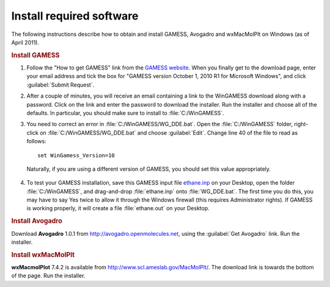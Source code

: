 Install required software
=========================

The following instructions describe how to obtain and install GAMESS, Avogadro and wxMacMolPlt on Windows (as of April 2011). 

.. rubric:: Install GAMESS

1. Follow the "How to get GAMESS" link from the `GAMESS website`_. When you finally get to the download page, enter your email address and tick the box for "GAMESS version October 1, 2010 R1 for Microsoft Windows", and click :guilabel:`Submit Request`.

2. After a couple of minutes, you will receive an email containing a link to the WinGAMESS download along with a password. Click on the link and enter the password to download the installer. Run the installer and choose all of the defaults. In particular, you should make sure to install to :file:`C:/WinGAMESS`.

3. You need to correct an error in :file:`C:/WinGAMESS/WG_DDE.bat`. Open the :file:`C:/WinGAMESS` folder, right-click on :file:`C:/WinGAMESS/WG_DDE.bat` and choose :guilabel:`Edit`. Change line 40 of the file to read as follows::

    set WinGamess_Version=10

  Naturally, if you are using a different version of GAMESS, you should set this value appropriately.

4. To test your GAMESS installation, save this GAMESS input file `ethane.inp <_static/ethane.inp>`_ on your Desktop, open the folder :file:`C:/WinGAMESS`, and drag-and-drop :file:`ethane.inp` onto :file:`WG_DDE.bat`. The first time you do this, you may have to say Yes twice to allow it through the Windows firewall (this requires Administrator rights). If GAMESS is working properly, it will create a file :file:`ethane.out` on your Desktop.

.. rubric:: Install Avogadro

Download **Avogadro** 1.0.1 from http://avogadro.openmolecules.net, using the :guilabel:`Get Avogadro` link. Run the installer.

.. rubric:: Install wxMacMolPlt

**wxMacmolPlot** 7.4.2 is available from http://www.scl.ameslab.gov/MacMolPlt/. The download link is towards the bottom of the page. Run the installer.

.. _GAMESS website: http://www.msg.chem.iastate.edu/GAMESS/GAMESS.html
